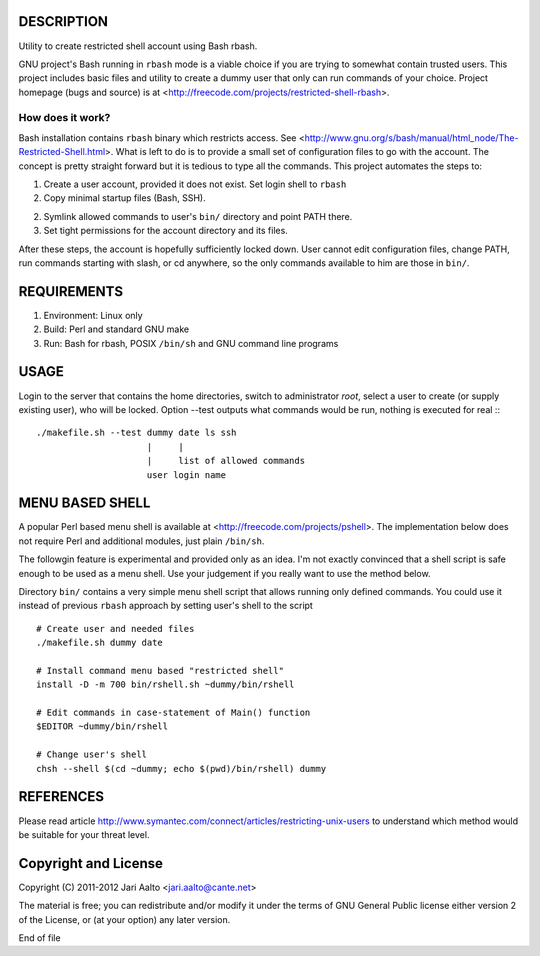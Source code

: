 ..  comment: the source is maintained in ReST format.
    Emacs: http://docutils.sourceforge.net/tools/editors/emacs/rst.el
    Manual: http://docutils.sourceforge.net/docs/user/rst/quickref.html

DESCRIPTION
===========

Utility to create restricted shell account using Bash rbash.

GNU project's Bash running in ``rbash`` mode is a viable choice if you
are trying to somewhat contain trusted users. This project includes
basic files and utility to create a dummy user that only can run
commands of your choice. Project homepage (bugs and source) is at
<http://freecode.com/projects/restricted-shell-rbash>.

How does it work?
-----------------

Bash installation contains ``rbash`` binary which restricts access.
See
<http://www.gnu.org/s/bash/manual/html_node/The-Restricted-Shell.html>.
What is left to do is to provide a small set of configuration files to
go with the account. The concept is pretty straight forward but it is
tedious to type all the commands. This project automates the steps to:

1. Create a user account, provided it does not exist. Set login shell to ``rbash``

2. Copy minimal startup files (Bash, SSH).

2. Symlink allowed commands to user's ``bin/`` directory and point PATH there.

3. Set tight permissions for the account directory and its files.

After these steps, the account is hopefully sufficiently locked down.
User cannot edit configuration files, change PATH, run commands
starting with slash, or cd anywhere, so the only commands available to
him are those in ``bin/``.

REQUIREMENTS
============

1. Environment: Linux only

2. Build: Perl and standard GNU make

3. Run: Bash for rbash, POSIX ``/bin/sh`` and GNU command line programs

USAGE
=====

Login to the server that contains the home directories, switch to
administrator *root*, select a user to create (or supply existing
user), who will be locked. Option --test outputs what commands would
be run, nothing is executed for real :: ::

   ./makefile.sh --test dummy date ls ssh
                        |     |
			|     list of allowed commands
			user login name

MENU BASED SHELL
================

A popular Perl based menu shell is available at
<http://freecode.com/projects/pshell>. The implementation below does
not require Perl and additional modules, just plain ``/bin/sh``.

The followgin feature is experimental and provided only as an idea.
I'm not exactly convinced that a shell script is safe enough to be
used as a menu shell. Use your judgement if you really want to use the
method below.

Directory ``bin/`` contains a very simple menu shell script that
allows running only defined commands. You could use it instead of
previous ``rbash`` approach by setting user's shell to the script ::

   # Create user and needed files
   ./makefile.sh dummy date

   # Install command menu based "restricted shell"
   install -D -m 700 bin/rshell.sh ~dummy/bin/rshell

   # Edit commands in case-statement of Main() function
   $EDITOR ~dummy/bin/rshell

   # Change user's shell
   chsh --shell $(cd ~dummy; echo $(pwd)/bin/rshell) dummy

REFERENCES
==========

Please read article
http://www.symantec.com/connect/articles/restricting-unix-users to
understand which method would be suitable for your threat level.

Copyright and License
=====================

Copyright (C) 2011-2012 Jari Aalto <jari.aalto@cante.net>

The material is free; you can redistribute and/or modify it under
the terms of GNU General Public license either version 2 of the
License, or (at your option) any later version.

End of file
